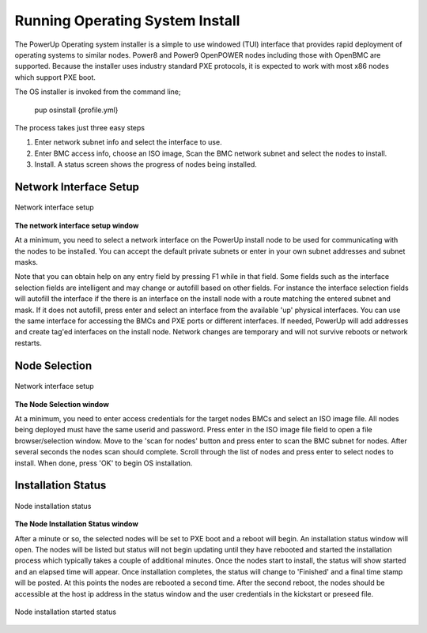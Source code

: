 .. highlight:: none

Running Operating System Install
================================

The PowerUp Operating system installer is a simple to use windowed (TUI) interface that provides rapid deployment of operating systems to similar nodes. Power8 and Power9 OpenPOWER nodes including those with OpenBMC are supported. Because the installer uses industry standard PXE protocols, it is expected to work with most x86 nodes which support PXE boot.

The OS installer is invoked from the command line;

    pup osinstall {profile.yml}

The process takes just three easy steps

#. Enter network subnet info and select the interface to use.
#. Enter BMC access info, choose an ISO image, Scan the BMC network subnet and select the nodes to install.
#. Install. A status screen shows the progress of nodes being installed.

Network Interface Setup
-----------------------

.. figure:: _images/Network-setup.png
     :height: 350
     :align: center

     Network interface setup

**The network interface setup window**

At a minimum, you need to select a network interface on the PowerUp install node to be used for communicating with the nodes to be installed. You can accept the default private subnets or enter in your own subnet addresses and subnet masks.

Note that you can obtain help on any entry field by pressing F1 while in that field. Some fields such as the interface selection fields are intelligent and may change or autofill based on other fields. For instance the interface selection fields will autofill the interface if the there is an interface on the install node with a route matching the entered subnet and mask. If it does not autofill, press enter and select an interface from the available 'up' physical interfaces. You can use the same interface for accessing the BMCs and PXE ports or different interfaces. If needed, PowerUp will add addresses and create tag'ed interfaces on the install node. Network changes are temporary and will not survive reboots or network restarts.

Node Selection
--------------

.. figure:: _images/Node-selection.png
     :height: 350
     :align: center

     Network interface setup

**The Node Selection window**

At a minimum, you need to enter access credentials for the target nodes BMCs and select an ISO image file. All nodes being deployed must have the same userid and password. Press enter in the ISO image file field to open a file browser/selection window. Move to the 'scan for nodes' button and press enter to scan the BMC subnet for nodes. After several seconds the nodes scan should complete. Scroll through the list of nodes and press enter to select nodes to install. When done, press 'OK' to begin OS installation.

Installation Status
-------------------

.. figure:: _images/Node-status0.png
     :height: 350
     :align: center

     Node installation status

**The Node Installation Status window**

After a minute or so, the selected nodes will be set to PXE boot and a reboot will begin. An installation status window will open. The nodes will be listed but status will not begin updating until they have rebooted and started the installation process which typically takes a couple of additional minutes. Once the nodes start to install, the status will show started and an elapsed time will appear. Once installation completes, the status will change to 'Finished' and a final time stamp will be posted. At this points the nodes are rebooted a second time. After the second reboot, the nodes should be accessible at the host ip address in the status window and the user credentials in the kickstart or preseed file.

.. figure:: _images/Node-status-start.png
     :height: 350
     :align: center

     Node installation started status

